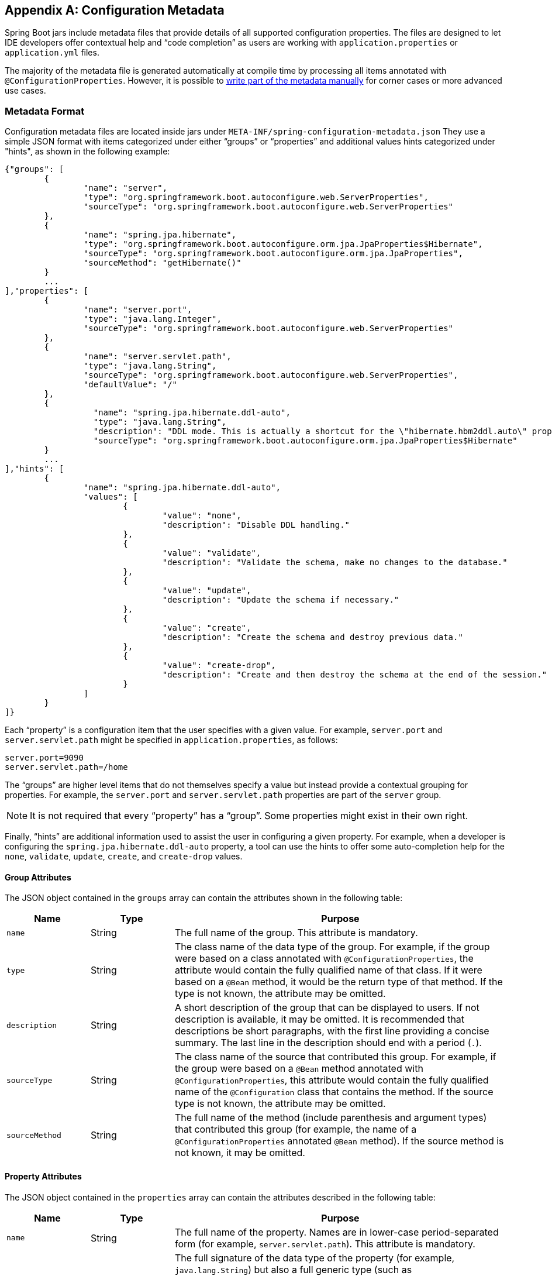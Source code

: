 [appendix]
[[configuration-metadata]]
== Configuration Metadata
Spring Boot jars include metadata files that provide details of all supported
configuration properties. The files are designed to let IDE developers offer
contextual help and "`code completion`" as users are working with `application.properties`
or `application.yml` files.

The majority of the metadata file is generated automatically at compile time by
processing all items annotated with `@ConfigurationProperties`. However, it is possible
to <<configuration-metadata-additional-metadata,write part of the metadata manually>>
for corner cases or more advanced use cases.



[[configuration-metadata-format]]
=== Metadata Format
Configuration metadata files are located inside jars under
`META-INF/spring-configuration-metadata.json` They use a simple JSON format with items
categorized under either "`groups`" or "`properties`" and additional values hints
categorized under "hints", as shown in the following example:

[source,json,indent=0]
----
	{"groups": [
		{
			"name": "server",
			"type": "org.springframework.boot.autoconfigure.web.ServerProperties",
			"sourceType": "org.springframework.boot.autoconfigure.web.ServerProperties"
		},
		{
			"name": "spring.jpa.hibernate",
			"type": "org.springframework.boot.autoconfigure.orm.jpa.JpaProperties$Hibernate",
			"sourceType": "org.springframework.boot.autoconfigure.orm.jpa.JpaProperties",
			"sourceMethod": "getHibernate()"
		}
		...
	],"properties": [
		{
			"name": "server.port",
			"type": "java.lang.Integer",
			"sourceType": "org.springframework.boot.autoconfigure.web.ServerProperties"
		},
		{
			"name": "server.servlet.path",
			"type": "java.lang.String",
			"sourceType": "org.springframework.boot.autoconfigure.web.ServerProperties",
			"defaultValue": "/"
		},
		{
			  "name": "spring.jpa.hibernate.ddl-auto",
			  "type": "java.lang.String",
			  "description": "DDL mode. This is actually a shortcut for the \"hibernate.hbm2ddl.auto\" property.",
			  "sourceType": "org.springframework.boot.autoconfigure.orm.jpa.JpaProperties$Hibernate"
		}
		...
	],"hints": [
		{
			"name": "spring.jpa.hibernate.ddl-auto",
			"values": [
				{
					"value": "none",
					"description": "Disable DDL handling."
				},
				{
					"value": "validate",
					"description": "Validate the schema, make no changes to the database."
				},
				{
					"value": "update",
					"description": "Update the schema if necessary."
				},
				{
					"value": "create",
					"description": "Create the schema and destroy previous data."
				},
				{
					"value": "create-drop",
					"description": "Create and then destroy the schema at the end of the session."
				}
			]
		}
	]}
----

Each "`property`" is a configuration item that the user specifies with a given value.
For example, `server.port` and `server.servlet.path` might be specified in
`application.properties`, as follows:

[source,properties,indent=0]
----
	server.port=9090
	server.servlet.path=/home
----

The "`groups`" are higher level items that do not themselves specify a value but instead
provide a contextual grouping for properties. For example, the `server.port` and
`server.servlet.path` properties are part of the `server` group.

NOTE: It is not required that every "`property`" has a "`group`". Some properties might
exist in their own right.

Finally, "`hints`" are additional information used to assist the user in configuring a
given property. For example, when a developer is configuring the
`spring.jpa.hibernate.ddl-auto` property, a tool can use the hints to offer some
auto-completion help for the `none`, `validate`, `update`, `create`, and `create-drop`
values.



[[configuration-metadata-group-attributes]]
==== Group Attributes
The JSON object contained in the `groups` array can contain the attributes shown in the
following table:

[cols="1,1,4"]
|===
|Name | Type |Purpose

|`name`
| String
| The full name of the group. This attribute is mandatory.

|`type`
| String
| The class name of the data type of the group. For example, if the group were based
  on a class annotated with `@ConfigurationProperties`, the attribute would contain the
  fully qualified name of that class. If it were based on a `@Bean` method, it would be
  the return type of that method. If the type is not known, the attribute may be omitted.

|`description`
| String
| A short description of the group that can be displayed to users. If not description is
  available, it may be omitted. It is recommended that descriptions be short paragraphs,
  with the first line providing a concise summary. The last line in the description should
  end with a period (`.`).

|`sourceType`
| String
| The class name of the source that contributed this group. For example, if the group
  were based on a `@Bean` method annotated with `@ConfigurationProperties`, this attribute
  would contain the fully qualified name of the `@Configuration` class that contains the
  method. If the source type is not known, the attribute may be omitted.

|`sourceMethod`
| String
| The full name of the method (include parenthesis and argument types) that contributed
  this group (for example, the name of a `@ConfigurationProperties` annotated `@Bean`
  method). If the source method is not known, it may be omitted.
|===



[[configuration-metadata-property-attributes]]
==== Property Attributes
The JSON object contained in the `properties` array can contain the attributes described
in the following table:

[cols="1,1,4"]
|===
|Name | Type |Purpose

|`name`
| String
| The full name of the property. Names are in lower-case period-separated form (for
  example, `server.servlet.path`). This attribute is mandatory.

|`type`
| String
| The full signature of the data type of the property (for example, `java.lang.String`)
  but also a full generic type (such as `java.util.Map<java.util.String,acme.MyEnum>`).
  You can use this attribute to guide the user as to the types of values that they can
  enter. For consistency, the type of a primitive is specified by using its wrapper
  counterpart (for example, `boolean` becomes `java.lang.Boolean`). Note that this class
  may be a complex type that gets converted from a `String` as values are bound. If the
  type is not known, it may be omitted.

|`description`
| String
| A short description of the group that can be displayed to users. If no description is
  available, it may be omitted. It is recommended that descriptions be short paragraphs,
  with the first line providing a concise summary. The last line in the description should
  end with a period (`.`).

|`sourceType`
| String
| The class name of the source that contributed this property. For example, if the
  property were from a class annotated with `@ConfigurationProperties`, this attribute
  would contain the fully qualified name of that class. If the source type is unknown, it
  may be omitted.

|`defaultValue`
| Object
| The default value, which is used if the property is not specified. If the type of the
  property is an array, it can be an array of value(s). If the default value is unknown,
  it may be omitted.

|`deprecation`
| Deprecation
| Specify whether the property is deprecated. If the field is not deprecated or if that
  information is not known, it may be omitted. The next table offers more detail about
  the `deprecation` attribute.
|===

The JSON object contained in the `deprecation` attribute of each `properties` element can
contain the following attributes:

[cols="1,1,4"]
|===
|Name | Type |Purpose

|`level`
|String
|The level of deprecation, which can be either `warning` (the default) or `error`. When a
 property has a `warning` deprecation level, it should still be bound in the environment.
 However, when it has an `error` deprecation level, the property is no longer managed and
 is not bound.

|`reason`
|String
|A short description of the reason why the property was deprecated. If no reason is
 available, it may be omitted. It is recommended that descriptions be short paragraphs,
 with the first line providing a concise summary. The last line in the description should
 end with a period (`.`).

|`replacement`
|String
|The full name of the property that _replaces_ this deprecated property. If there is no
 replacement for this property, it may be omitted.
|===

NOTE: Prior to Spring Boot 1.3, a single `deprecated` boolean attribute can be used
instead of the `deprecation` element. This is still supported in a deprecated fashion and
should no longer be used. If no reason and replacement are available, an empty
`deprecation` object should be set.

Deprecation can also be specified declaratively in code by adding the
`@DeprecatedConfigurationProperty` annotation to the getter exposing the deprecated
property. For instance, assume that the `app.foo.target` property was confusing and
was renamed to `app.foo.name`. The following example shows how to handle that situation:

[source,java,indent=0]
----
	@ConfigurationProperties("app.foo")
	public class FooProperties {

		private String name;

		public String getName() { ... }

		public void setName(String name) { ... }

		@DeprecatedConfigurationProperty(replacement = "app.foo.name")
		@Deprecated
		public String getTarget() {
			return getName();
		}

		@Deprecated
		public void setTarget(String target) {
			setName(target);
		}
	}
----

NOTE: There is no way to set a `level`. `warning` is always assumed, since code is still
handling the property.

The preceding code makes sure that the deprecated property still works (delegating
to the `name` property behind the scenes). Once the `getTarget` and `setTarget`
methods can be removed from your public API, the automatic deprecation hint in the
metadata goes away as well. If you want to keep a hint, adding manual metadata with
an `error` deprecation level ensures that users are still informed about that property.
Doing so is particularly useful when a `replacement` is provided.



[[configuration-metadata-hints-attributes]]
==== Hint Attributes
The JSON object contained in the `hints` array can contain the attributes shown in the
following table:

[cols="1,1,4"]
|===
|Name | Type |Purpose

|`name`
| String
| The full name of the property to which this hint refers. Names are in lower-case
  period-separated form (such as `server.servlet.path`). If the property refers to a map
  (such as `system.contexts`), the hint either applies to the _keys_ of the map
  (`system.context.keys`) or the _values_ (`system.context.values`) of the map. This
  attribute is mandatory.

|`values`
| ValueHint[]
| A list of valid values as defined by the `ValueHint` object (described in the next
  table). Each entry defines the value and may have a description.

|`providers`
| ValueProvider[]
| A list of providers as defined by the `ValueProvider` object (described later in this
  document). Each entry defines the name of the provider and its parameters, if any.

|===

The JSON object contained in the `values` attribute of each `hint` element can contain
the attributes described in the following table:

[cols="1,1,4"]
|===
|Name | Type |Purpose

|`value`
| Object
| A valid value for the element to which the hint refers. If the type of the property is
  an array, it can also be an array of value(s). This attribute is mandatory.

|`description`
| String
| A short description of the value that can be displayed to users. If no description is
  available, it may be omitted . It is recommended that descriptions be short paragraphs,
  with the first line providing a concise summary. The last line in the description should
  end with a period (`.`).
|===

The JSON object contained in the `providers` attribute of each `hint` element can contain
the attributes described in the following table:

[cols="1,1,4"]
|===
|Name | Type |Purpose

|`name`
| String
| The name of the provider to use to offer additional content assistance for the element
  to which the hint refers.

|`parameters`
| JSON object
| Any additional parameter that the provider supports (check the documentation of the
  provider for more details).
|===



[[configuration-metadata-repeated-items]]
==== Repeated Metadata Items
Objects with the same "`property`" and "`group`" name can appear multiple times within a
metadata file. For example, you could bind two separate classes to the same prefix, with
each having potentially overlapping property names. While the same names appearing in the
metadata multiple times should not be common, consumers of metadata should take care to
ensure that they support it.



[[configuration-metadata-providing-manual-hints]]
=== Providing Manual Hints
To improve the user experience and further assist the user in configuring a given
property, you can provide additional metadata that:

* Describes the list of potential values for a property.
* Associates a provider, to attach a well defined semantic to a property, so that a tool
can discover the list of potential values based on the project's context.


==== Value Hint
The `name` attribute of each hint refers to the `name` of a property. In the
<<configuration-metadata-format,initial example shown earlier>>, we provide five values
for the `spring.jpa.hibernate.ddl-auto` property: `none`, `validate`, `update`, `create`,
and `create-drop`. Each value may have a description as well.

If your property is of type `Map`, you can provide hints for both the keys and the
values (but not for the map itself). The special `.keys` and `.values` suffixes must
refer to the keys and the values, respectively.

Assume a `sample.contexts` maps magic `String` values to an integer, as shown in the
following example:

[source,java,indent=0]
----
	@ConfigurationProperties("sample")
	public class SampleProperties {

		private Map<String,Integer> contexts;
		// getters and setters
	}
----

The magic values are (in this example) are `sample1` and `sample2`. In order to offer
additional content assistance for the keys, you could add the following JSON to
<<configuration-metadata-additional-metadata,the manual metadata of the module>>:

[source,json,indent=0]
----
	{"hints": [
		{
			"name": "sample.contexts.keys",
			"values": [
				{
					"value": "sample1"
				},
				{
					"value": "sample2"
				}
			]
		}
	]}
----

TIP: We recommend that you use an `Enum` for those two values instead. If your IDE
supports it, this is by far the most effective approach to auto-completion.



==== Value Providers
Providers are a powerful way to attach semantics to a property. In this section, we
define the official providers that you can use for your own hints. However, your favorite
IDE may implement some of these or none of them. Also, it could eventually provide its
own.

NOTE: As this is a new feature, IDE vendors must catch up with how it works. Adoption
times naturally vary.

The following table summarizes the list of supported providers:

[cols="2,4"]
|===
|Name | Description

|`any`
|Permits any additional value to be provided.

|`class-reference`
|Auto-completes the classes available in the project. Usually constrained by a base
 class that is specified by the `target` parameter.

|`handle-as`
|Handles the property as if it were defined by the type defined by the mandatory `target`
 parameter.

|`logger-name`
|Auto-completes valid logger names. Typically, package and class names available in
 the current project can be auto-completed.

|`spring-bean-reference`
|Auto-completes the available bean names in the current project. Usually constrained
 by a base class that is specified by the `target` parameter.

|`spring-profile-name`
|Auto-completes the available Spring profile names in the project.

|===

TIP: Only one provider can be active for a given property, but you can specify several
providers if they can all manage the property _in some way_. Make sure to place the most
powerful provider first, as the IDE must use the first one in the JSON section that it
can handle. If no provider for a given property is supported, no special content
assistance is provided, either.



===== Any
The special **any** provider value permits any additional values to be provided. Regular
value validation based on the property type should be applied if this is supported.

This provider is typically used if you have a list of values and any extra values
should still be considered as valid.

The following example offers `on` and `off` as auto-completion values for `system.state`:

[source,json,indent=0]
----
	{"hints": [
		{
			"name": "system.state",
			"values": [
				{
					"value": "on"
				},
				{
					"value": "off"
				}
			],
			"providers": [
				{
					"name": "any"
				}
			]
		}
	]}
----

Note that, in the preceding example, any other value is also allowed.

===== Class Reference
The **class-reference** provider auto-completes classes available in the project. This
provider supports the following parameters:

[cols="1,1,2,4"]
|===
|Parameter |Type |Default value |Description

|`target`
|`String` (`Class`)
|_none_
|The fully qualified name of the class that should be assignable to the chosen value.
 Typically used to filter out-non candidate classes. Note that this information can
 be provided by the type itself by exposing a class with the appropriate upper bound.

|`concrete`
|`boolean`
|true
|Specify whether only concrete classes are to be considered as valid candidates.
|===


The following metadata snippet corresponds to the standard `server.servlet.jsp.class-name`
property that defines the `JspServlet` class name to use:

[source,json,indent=0]
----
	{"hints": [
		{
			"name": "server.servlet.jsp.class-name",
			"providers": [
				{
					"name": "class-reference",
					"parameters": {
						"target": "javax.servlet.http.HttpServlet"
					}
				}
			]
		}
	]}
----



===== Handle As
The **handle-as** provider lets you substitute the type of the property to a more
high-level type. This typically happens when the property has a `java.lang.String` type,
because you do not want your configuration classes to rely on classes that may not be
on the classpath. This provider supports the following parameters:

[cols="1,1,2,4"]
|===
|Parameter |Type |Default value |Description

| **`target`**
| `String` (`Class`)
|_none_
|The fully qualified name of the type to consider for the property. This parameter is
 mandatory.
|===

The following types can be used:

* Any `java.lang.Enum`: Lists the possible values for the property. (We recommend
  defining the property with the `Enum` type, as no further hint should be required for
  the IDE to auto-complete the values.)
* `java.nio.charset.Charset`: Supports auto-completion of charset/encoding values (such as
  `UTF-8`)
* `java.util.Locale`: auto-completion of locales (such as `en_US`)
* `org.springframework.util.MimeType`: Supports auto-completion of content type values
  (such as `text/plain`)
* `org.springframework.core.io.Resource`: Supports auto-completion of Spring’s Resource
  abstraction to refer to a file on the filesystem or on the classpath. (such as
  `classpath:/sample.properties`)

TIP: If multiple values can be provided, use a `Collection` or _Array_ type to teach the
IDE about it.

The following metadata snippet corresponds to the standard `spring.liquibase.change-log`
property that defines the path to the changelog to use. It is actually used internally as a
`org.springframework.core.io.Resource` but cannot be exposed as such, because we need to
keep the original String value to pass it to the Liquibase API.

[source,json,indent=0]
----
	{"hints": [
		{
			"name": "spring.liquibase.change-log",
			"providers": [
				{
					"name": "handle-as",
					"parameters": {
						"target": "org.springframework.core.io.Resource"
					}
				}
			]
		}
	]}
----



===== Logger Name
The **logger-name** provider auto-completes valid logger names. Typically, package and
class names available in the current project can be auto-completed. Specific frameworks
may have extra magic logger names that can be supported as well.

Since a logger name can be any arbitrary name, this provider should allow any
value but could highlight valid package and class names that are not available in the
project's classpath.

The following metadata snippet corresponds to the standard `logging.level` property. Keys
are _logger names_, and values correspond to the standard log levels or any custom
level.

[source,json,indent=0]
----
	{"hints": [
		{
			"name": "logging.level.keys",
			"values": [
				{
					"value": "root",
					"description": "Root logger used to assign the default logging level."
				}
			],
			"providers": [
				{
					"name": "logger-name"
				}
			]
		},
		{
			"name": "logging.level.values",
			"values": [
				{
					"value": "trace"
				},
				{
					"value": "debug"
				},
				{
					"value": "info"
				},
				{
					"value": "warn"
				},
				{
					"value": "error"
				},
				{
					"value": "fatal"
				},
				{
					"value": "off"
				}

			],
			"providers": [
				{
					"name": "any"
				}
			]
		}
	]}
----



===== Spring Bean Reference
The **spring-bean-reference** provider auto-completes the beans that are defined in
the configuration of the current project. This provider supports the following parameters:

[cols="1,1,2,4"]
|===
|Parameter |Type |Default value |Description

|`target`
| `String` (`Class`)
|_none_
|The fully qualified name of the bean class that should be assignable to the candidate.
 Typically used to filter out non-candidate beans.
|===

The following metadata snippet corresponds to the standard `spring.jmx.server` property
that defines the name of the `MBeanServer` bean to use:

[source,json,indent=0]
----
	{"hints": [
		{
			"name": "spring.jmx.server",
			"providers": [
				{
					"name": "spring-bean-reference",
					"parameters": {
						"target": "javax.management.MBeanServer"
					}
				}
			]
		}
	]}
----

NOTE: The binder is not aware of the metadata. If you provide that hint, you still need
to transform the bean name into an actual Bean reference using by the `ApplicationContext`.



===== Spring Profile Name
The **spring-profile-name** provider auto-completes the Spring profiles that are
defined in the configuration of the current project.

The following metadata snippet corresponds to the standard `spring.profiles.active`
property that defines the name of the Spring profile(s) to enable:

[source,json,indent=0]
----
	{"hints": [
		{
			"name": "spring.profiles.active",
			"providers": [
				{
					"name": "spring-profile-name"
				}
			]
		}
	]}
----



[[configuration-metadata-annotation-processor]]
=== Generating Your Own Metadata by Using the Annotation Processor
You can easily generate your own configuration metadata file from items annotated with
`@ConfigurationProperties` by using the `spring-boot-configuration-processor` jar.
The jar includes a Java annotation processor which is invoked as your project is
compiled. To use the processor, include `spring-boot-configuration-processor` as
an optional dependency. For example, with Maven, you can add:

[source,xml,indent=0,subs="verbatim,quotes,attributes"]
----
	<dependency>
		<groupId>org.springframework.boot</groupId>
		<artifactId>spring-boot-configuration-processor</artifactId>
		<optional>true</optional>
	</dependency>
----

With Gradle, you can use the https://github.com/spring-gradle-plugins/propdeps-plugin[propdeps-plugin]
and specify the following dependency:

[source,groovy,indent=0,subs="verbatim,quotes,attributes"]
----
	dependencies {
		optional "org.springframework.boot:spring-boot-configuration-processor"
	}

	compileJava.dependsOn(processResources)
----

NOTE: You need to add `compileJava.dependsOn(processResources)` to your build to ensure
that resources are processed before code is compiled. Without this directive, any
`additional-spring-configuration-metadata.json` files are not processed.

The processor picks up both classes and methods that are annotated with
`@ConfigurationProperties`. The Javadoc for field values within configuration classes
is used to populate the `description` attribute.

NOTE: You should only use simple text with `@ConfigurationProperties` field Javadoc, since
they are not processed before being added to the JSON.

Properties are discovered through the presence of standard getters and setters with
special handling for collection types (that is detected even if only a getter is present).
The annotation processor also supports the use of the `@Data`, `@Getter`, and `@Setter`
lombok annotations.

[NOTE]
====
If you are using AspectJ in your project, you need to make sure that the annotation
processor runs only once. There are several ways to do this. With Maven, you can
configure the `maven-apt-plugin` explicitly and add the dependency to the annotation
processor only there. You could also let the AspectJ plugin run all the processing
and disable annotation processing in the `maven-compiler-plugin` configuration, as
follows:

[source,xml,indent=0,subs="verbatim,quotes,attributes"]
----
	<plugin>
		<groupId>org.apache.maven.plugins</groupId>
		<artifactId>maven-compiler-plugin</artifactId>
		<configuration>
			<proc>none</proc>
		</configuration>
	</plugin>
----
====



[[configuration-metadata-nested-properties]]
==== Nested Properties
The annotation processor automatically considers inner classes as nested properties.
Consider the following class:

[source,java,indent=0,subs="verbatim,quotes,attributes"]
----
	@ConfigurationProperties(prefix="server")
	public class ServerProperties {

		private String name;

		private Host host;

		// ... getter and setters

		private static class Host {

			private String ip;

			private int port;

			// ... getter and setters

		}

	}
----

The preceding example produces metdata information for `server.name`, `server.host.ip`,
and `server.host.port` properties. You can use the `@NestedConfigurationProperty`
annotation on a field to indicate that a regular (non-inner) class should be treated as
if it were nested.

TIP: This has no effect on collections and maps, as those types are automatically
identified, and a single metadata property is generated for each of them.


[[configuration-metadata-additional-metadata]]
==== Adding Additional Metadata
Spring Boot's configuration file handling is quite flexible, and it is often the case
that properties may exist that are not bound to a `@ConfigurationProperties` bean. You
may also need to tune some attributes of an existing key. To support such cases and let
you provide custom "hints", the annotation processor automatically merges items
from `META-INF/additional-spring-configuration-metadata.json` into the main metadata
file.

If you refer to a property that has been detected automatically, the description,
default value, and deprecation information are overridden, if specified. If the manual
property declaration is not identified in the current module, it is added as a new
property.

The format of the `additional-spring-configuration-metadata.json` file is exactly the same
as the regular `spring-configuration-metadata.json`. The additional properties file is
optional. If you do not have any additional properties, do not add the file.
